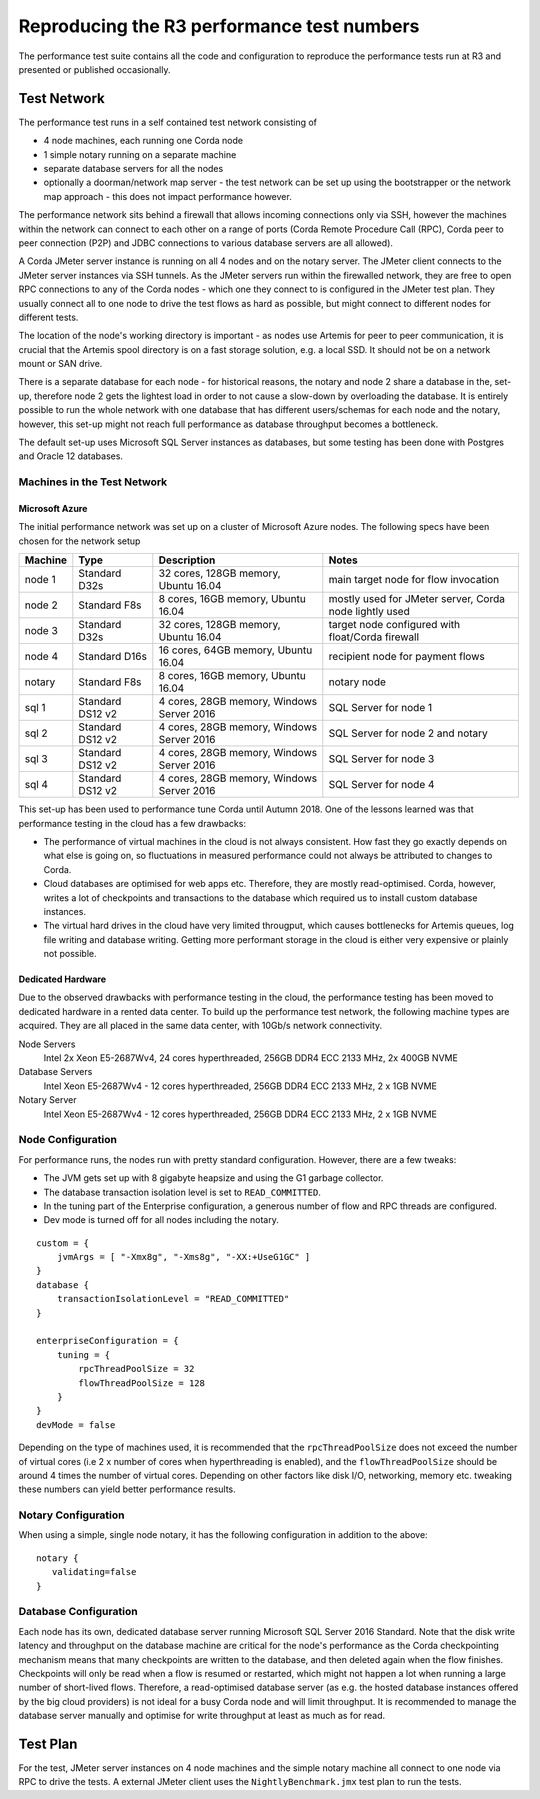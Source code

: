 ===========================================
Reproducing the R3 performance test numbers
===========================================

The performance test suite contains all the code and configuration to reproduce the performance tests run at R3 and
presented or published occasionally.

Test Network
============

The performance test runs in a self contained test network consisting of

- 4 node machines, each running one Corda node
- 1 simple notary running on a separate machine
- separate database servers for all the nodes
- optionally a doorman/network map server - the test network can be set up using the bootstrapper or the network map
  approach - this does not impact performance however.

The performance network sits behind a firewall that allows incoming connections only via SSH, however the machines
within the network can connect to each other on a range of ports (Corda Remote Procedure Call (RPC), Corda peer to
peer connection (P2P) and JDBC connections to various database servers are all allowed).

.. image:: resources/performance-cluster.png
   :scale: 75%


A Corda JMeter server instance is running on all 4 nodes and on the notary server. The JMeter client connects to the
JMeter server instances via SSH tunnels. As the JMeter servers run within the firewalled network, they are free to
open RPC connections to any of the Corda nodes - which one they connect to is configured in the JMeter test plan.
They usually connect all to one node to drive the test flows as hard as possible, but might connect to different
nodes for different tests.

The location of the node's working directory is important - as nodes use Artemis for peer to peer communication, it is
crucial that the Artemis spool directory is on a fast storage solution, e.g. a local SSD. It should not be on a network
mount or SAN drive.

There is a separate database for each node - for historical reasons, the notary and node 2 share a database in the,
set-up, therefore node 2 gets the lightest load in order to not cause a slow-down by overloading the database. It
is entirely possible to run the whole network with one database that has different users/schemas for each node and the
notary, however, this set-up might not reach full performance as database throughput becomes a bottleneck.

The default set-up uses Microsoft SQL Server instances as databases, but some testing has been done with Postgres
and Oracle 12 databases.


Machines in the Test Network
----------------------------

Microsoft Azure
+++++++++++++++

The initial performance network was set up on a cluster of Microsoft Azure nodes. The following specs have been chosen
for the network setup

========= ================== =========================================== =========================================================
 Machine   Type               Description                                  Notes
========= ================== =========================================== =========================================================
 node 1    Standard D32s      32 cores, 128GB memory, Ubuntu 16.04        main target node for  flow invocation
 node 2    Standard F8s       8 cores, 16GB memory, Ubuntu 16.04          mostly used for JMeter server, Corda node lightly used
 node 3    Standard D32s      32 cores, 128GB memory, Ubuntu 16.04        target node configured with float/Corda firewall
 node 4    Standard D16s      16 cores, 64GB memory, Ubuntu 16.04         recipient node for payment flows
 notary    Standard F8s       8 cores, 16GB memory, Ubuntu 16.04          notary node
 sql 1     Standard DS12 v2   4 cores, 28GB memory, Windows Server 2016   SQL Server for node 1
 sql 2     Standard DS12 v2   4 cores, 28GB memory, Windows Server 2016   SQL Server for node 2 and notary
 sql 3     Standard DS12 v2   4 cores, 28GB memory, Windows Server 2016   SQL Server for node 3
 sql 4     Standard DS12 v2   4 cores, 28GB memory, Windows Server 2016   SQL Server for node 4
========= ================== =========================================== =========================================================

This set-up has been used to performance tune Corda until Autumn 2018. One of the lessons learned was that performance
testing in the cloud has a few drawbacks:

- The performance of virtual machines in the cloud is not always consistent. How fast they go exactly depends on what
  else is going on, so fluctuations in measured performance could not always be attributed to changes to Corda.
- Cloud databases are optimised for web apps etc. Therefore, they are mostly read-optimised. Corda, however, writes
  a lot of checkpoints and transactions to the database which required us to install custom database instances.
- The virtual hard drives in the cloud have very limited througput, which causes bottlenecks for Artemis queues,
  log file writing and database writing. Getting more performant storage in the cloud is either very expensive or
  plainly not possible.

Dedicated Hardware
++++++++++++++++++

Due to the observed drawbacks with performance testing in the cloud, the performance testing has been moved to
dedicated hardware in a rented data center. To build up the performance test network, the following machine types are
acquired. They are all placed in the same data center, with 10Gb/s network connectivity.

Node Servers
   Intel  2x Xeon E5-2687Wv4, 24 cores hyperthreaded, 256GB DDR4 ECC 2133 MHz, 2x 400GB NVME

Database Servers
   Intel  Xeon E5-2687Wv4 - 12 cores hyperthreaded, 256GB DDR4 ECC 2133 MHz, 2 x 1GB NVME

Notary Server
   Intel  Xeon E5-2687Wv4 - 12 cores hyperthreaded, 256GB DDR4 ECC 2133 MHz, 2 x 1GB NVME

Node Configuration
------------------

For performance runs, the nodes run with pretty standard configuration. However, there are a few tweaks:

- The JVM gets set up with 8 gigabyte heapsize and using the G1 garbage collector.
- The database transaction isolation level is set to ``READ_COMMITTED``.
- In the tuning part of the Enterprise configuration, a generous number of flow and RPC threads are configured.
- Dev mode is turned off for all nodes including the notary.
::

    custom = {
        jvmArgs = [ "-Xmx8g", "-Xms8g", "-XX:+UseG1GC" ]
    }
    database {
        transactionIsolationLevel = "READ_COMMITTED"
    }

    enterpriseConfiguration = {
        tuning = {
            rpcThreadPoolSize = 32
            flowThreadPoolSize = 128
        }
    }
    devMode = false

Depending on the type of machines used, it is recommended that the ``rpcThreadPoolSize`` does not exceed the number of
virtual cores (i.e 2 x number of cores when hyperthreading is enabled), and the ``flowThreadPoolSize`` should be around
4 times the number of virtual cores. Depending on other factors like disk I/O, networking, memory etc. tweaking these
numbers can yield better performance results.

Notary Configuration
--------------------
When using a simple, single node notary, it has the following configuration in addition to the above::

   notary {
      validating=false
   }


Database Configuration
----------------------

Each node has its own, dedicated database server running Microsoft SQL Server 2016 Standard.
Note that the disk write latency and throughput on the database machine are critical for the node's performance as the
Corda checkpointing mechanism means that many checkpoints are written to the database, and then deleted again when the
flow finishes. Checkpoints will only be read when a flow is resumed or restarted, which might not happen a lot when
running a large number of short-lived flows. Therefore, a read-optimised database server (as e.g. the hosted database
instances offered by the big cloud providers) is not ideal for a busy Corda node and will limit throughput.
It is recommended to manage the database server manually and optimise for write throughput at least as much as for read.

Test Plan
=========

For the test, JMeter server instances on 4 node machines and the simple notary machine all connect to one node via RPC
to drive the tests. A external JMeter client uses the ``NightlyBenchmark.jmx`` test plan to run the tests.


